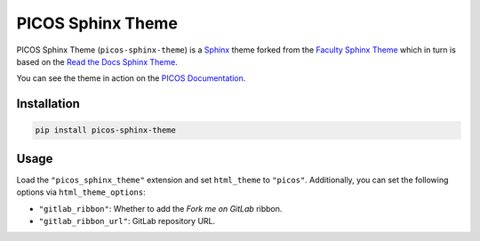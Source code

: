PICOS Sphinx Theme
==================

PICOS Sphinx Theme (``picos-sphinx-theme``) is a `Sphinx
<https://www.sphinx-doc.org/>`_ theme forked from the `Faculty Sphinx Theme
<https://github.com/facultyai/faculty-sphinx-theme>`_ which in turn is based on
the `Read the Docs Sphinx Theme <https://sphinx-rtd-theme.readthedocs.io/>`_.

You can see the theme in action on the `PICOS Documentation
<https://picos-api.gitlab.io/picos/>`_.

Installation
------------

.. code-block:: bash

    pip install picos-sphinx-theme

Usage
-----

Load the ``"picos_sphinx_theme"`` extension and set ``html_theme`` to
``"picos"``. Additionally, you can set the following options via
``html_theme_options``:

- ``"gitlab_ribbon"``: Whether to add the *Fork me on GitLab* ribbon.
- ``"gitlab_ribbon_url"``: GitLab repository URL.
